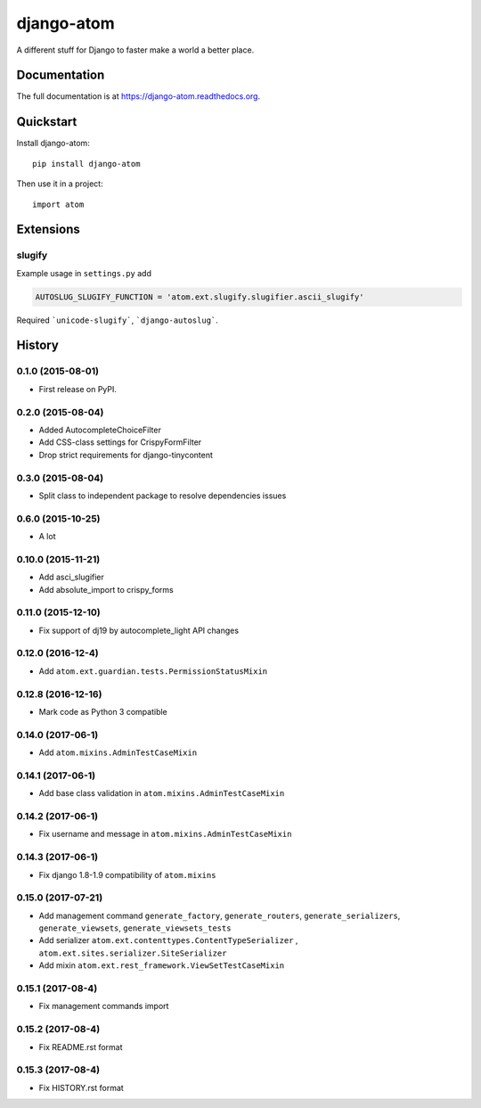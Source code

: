 =============================
django-atom
=============================

.. image:: https://badge.fury.io/py/django-atom.png
    :target: https://badge.fury.io/py/django-atom

.. image:: https://travis-ci.org/ad-m/django-atom.png?branch=master
    :target: https://travis-ci.org/ad-m/django-atom

A different stuff for Django to faster make a world a better place.

Documentation
-------------

The full documentation is at https://django-atom.readthedocs.org.

Quickstart
----------

Install django-atom::

    pip install django-atom

Then use it in a project::

    import atom

Extensions
----------

slugify
#######

Example usage in ``settings.py`` add

.. code:: python

 AUTOSLUG_SLUGIFY_FUNCTION = 'atom.ext.slugify.slugifier.ascii_slugify'

Required ```unicode-slugify```, ```django-autoslug```.




History
-------

0.1.0 (2015-08-01)
##################

* First release on PyPI.

0.2.0 (2015-08-04)
##################

* Added AutocompleteChoiceFilter
* Add CSS-class settings for CrispyFormFilter
* Drop strict requirements for django-tinycontent

0.3.0 (2015-08-04)
##################

* Split class to independent package to resolve dependencies issues

0.6.0 (2015-10-25)
##################

* A lot

0.10.0 (2015-11-21)
###################

* Add asci_slugifier
* Add absolute_import to crispy_forms

0.11.0 (2015-12-10)
###################

* Fix support of dj19 by autocomplete_light API changes

0.12.0 (2016-12-4)
##################

* Add ``atom.ext.guardian.tests.PermissionStatusMixin``


0.12.8 (2016-12-16)
###################

* Mark code as Python 3 compatible

0.14.0 (2017-06-1)
##################

* Add ``atom.mixins.AdminTestCaseMixin``

0.14.1 (2017-06-1)
##################

* Add base class validation in ``atom.mixins.AdminTestCaseMixin``

0.14.2 (2017-06-1)
##################

* Fix username and message in ``atom.mixins.AdminTestCaseMixin``

0.14.3 (2017-06-1)
##################

* Fix django 1.8-1.9 compatibility of ``atom.mixins``

0.15.0 (2017-07-21)
###################

* Add management command ``generate_factory``, ``generate_routers``, ``generate_serializers``, ``generate_viewsets``, ``generate_viewsets_tests``
* Add serializer ``atom.ext.contenttypes.ContentTypeSerializer`` , ``atom.ext.sites.serializer.SiteSerializer``
* Add mixin ``atom.ext.rest_framework.ViewSetTestCaseMixin``

0.15.1 (2017-08-4)
##################

* Fix management commands import

0.15.2 (2017-08-4)
##################

* Fix README.rst format

0.15.3 (2017-08-4)
##################

* Fix HISTORY.rst format


